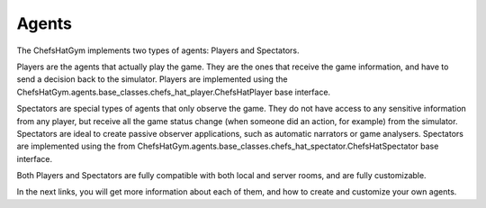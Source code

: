 Agents
============================


 .. image:: ../../gitImages/GameCommunicationDiagram_Agents.png
	:alt: Chef's Hat Environment Diagram
	:align: center


The ChefsHatGym implements two types of agents: Players and Spectators.

Players are the agents that actually play the game. They are the ones that receive the game information, and have to send a decision back to the simulator.
Players are implemented using the ChefsHatGym.agents.base_classes.chefs_hat_player.ChefsHatPlayer base interface.

Spectators are special types of agents that only observe the game. They do not have access to any sensitive information from any player, but receive all the game status change (when someone did an action, for example) from the simulator. Spectators are ideal to create passive observer applications, such as automatic narrators or game analysers.
Spectators are implemented using the from ChefsHatGym.agents.base_classes.chefs_hat_spectator.ChefsHatSpectator base interface.

Both Players and Spectators are fully compatible with both local and server rooms, and are fully customizable.

In the next links, you will get more information about each of them, and how to create and customize your own agents.
